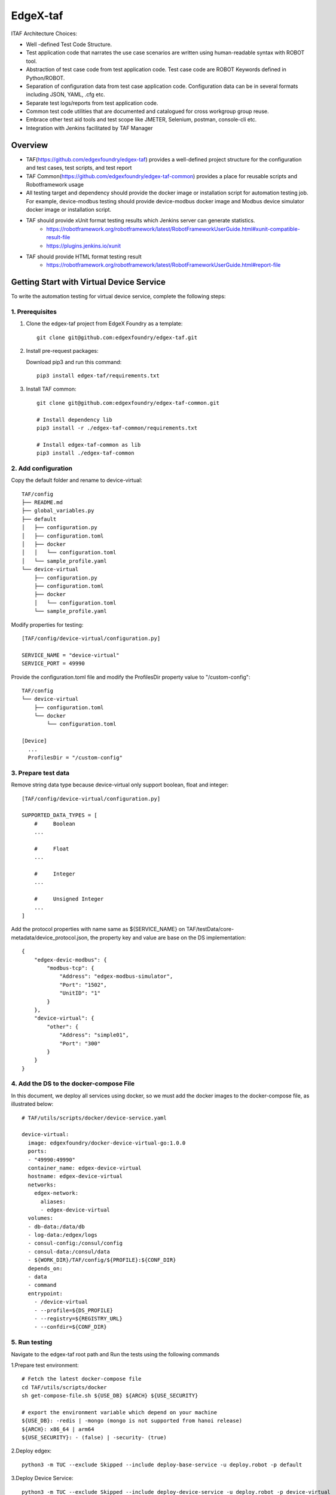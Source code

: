 #########
EdgeX-taf
#########

ITAF Architecture Choices:

* Well -defined Test Code Structure.
* Test application code that narrates the use case scenarios are written using human-readable syntax with ROBOT tool.
* Abstraction of test case code from test application code. Test case code are ROBOT Keywords defined in Python/ROBOT.
* Separation of configuration data from test case application code. Configuration data can be in several formats including JSON, YAML, .cfg etc.
* Separate test logs/reports from test application code.
* Common test code utilities that are documented and catalogued for cross workgroup group reuse.
* Embrace other test aid tools and test scope like JMETER, Selenium, postman, console-cli etc.
* Integration with Jenkins facilitated by TAF Manager

Overview
========

.. image:: images/edgex-taf-overview.png
    :scale: 50%
    :alt: Edgex-taf Overview

* TAF(https://github.com/edgexfoundry/edgex-taf) provides a well-defined project structure for the configuration and test cases, test scripts, and test report
* TAF Common(https://github.com/edgexfoundry/edgex-taf-common) provides a place for reusable scripts and Robotframework usage
* All testing target and dependency should provide the docker image or installation script for automation testing job. For example, device-modbus testing should provide device-modbus docker image and Modbus device simulator docker image or installation script.
* TAF should provide xUnit format testing results which Jenkins server can generate statistics.
    * https://robotframework.org/robotframework/latest/RobotFrameworkUserGuide.html#xunit-compatible-result-file
    * https://plugins.jenkins.io/xunit
* TAF should provide HTML format testing result
    * https://robotframework.org/robotframework/latest/RobotFrameworkUserGuide.html#report-file

Getting Start with Virtual Device Service
=========================================

To write the automation testing for virtual device service, complete the following steps:

1. Prerequisites
----------------

1. Clone the edgex-taf project from EdgeX Foundry as a template::

       git clone git@github.com:edgexfoundry/edgex-taf.git

2. Install pre-request packages:

   Download pip3 and run this command::

       pip3 install edgex-taf/requirements.txt

3. Install TAF common::

        git clone git@github.com:edgexfoundry/edgex-taf-common.git

        # Install dependency lib
        pip3 install -r ./edgex-taf-common/requirements.txt

        # Install edgex-taf-common as lib
        pip3 install ./edgex-taf-common


2. Add configuration
---------------------

Copy the default folder and rename to device-virtual::

        TAF/config
        ├── README.md
        ├── global_variables.py
        ├── default
        │   ├── configuration.py
        │   ├── configuration.toml
        │   ├── docker
        │   │   └── configuration.toml
        │   └── sample_profile.yaml
        └── device-virtual
            ├── configuration.py
            ├── configuration.toml
            ├── docker
            │   └── configuration.toml
            └── sample_profile.yaml

Modify properties for testing::

        [TAF/config/device-virtual/configuration.py]

        SERVICE_NAME = "device-virtual"
        SERVICE_PORT = 49990

Provide the configuration.toml file and modify the ProfilesDir property value to "/custom-config"::

        TAF/config
        └── device-virtual
            ├── configuration.toml
            └── docker
                └── configuration.toml

        [Device]
          ...
          ProfilesDir = "/custom-config"

3. Prepare test data
--------------------
Remove string data type because device-virtual only support boolean, float and integer::

        [TAF/config/device-virtual/configuration.py]

        SUPPORTED_DATA_TYPES = [
            #     Boolean
            ...

            #     Float
            ...

            #     Integer
            ...

            #     Unsigned Integer
            ...
        ]

Add the protocol properties with name same as ${SERVICE_NAME} on TAF/testData/core-metadata/device_protocol.json, the property key and value are base on the DS implementation::

    {
        "edgex-devic-modbus": {
            "modbus-tcp": {
                "Address": "edgex-modbus-simulator",
                "Port": "1502",
                "UnitID": "1"
            }
        },
        "device-virtual": {
            "other": {
                "Address": "simple01",
                "Port": "300"
            }
        }
    }

4. Add the DS to the docker-compose File
-----------------------------------------

In this document, we deploy all services using docker, so we must add the docker images to the docker-compose file, as illustrated below::

  # TAF/utils/scripts/docker/device-service.yaml

  device-virtual:
    image: edgexfoundry/docker-device-virtual-go:1.0.0
    ports:
    - "49990:49990"
    container_name: edgex-device-virtual
    hostname: edgex-device-virtual
    networks:
      edgex-network:
        aliases:
        - edgex-device-virtual
    volumes:
    - db-data:/data/db
    - log-data:/edgex/logs
    - consul-config:/consul/config
    - consul-data:/consul/data
    - ${WORK_DIR}/TAF/config/${PROFILE}:${CONF_DIR}
    depends_on:
    - data
    - command
    entrypoint:
      - /device-virtual
      - --profile=${DS_PROFILE}
      - --registry=${REGISTRY_URL}
      - --confdir=${CONF_DIR}

5. Run testing
---------------
Navigate to the edgex-taf root path and Run the tests using the following commands

1.Prepare test environment::

        # Fetch the latest docker-compose file
        cd TAF/utils/scripts/docker
        sh get-compose-file.sh ${USE_DB} ${ARCH} ${USE_SECURITY}

        # export the environment variable which depend on your machine
        ${USE_DB}: -redis | -mongo (mongo is not supported from hanoi release)
        ${ARCH}: x86_64 | arm64
        ${USE_SECURITY}: - (false) | -security- (true)

2.Deploy edgex::

        python3 -m TUC --exclude Skipped --include deploy-base-service -u deploy.robot -p default

3.Deploy Device Service::

        python3 -m TUC --exclude Skipped --include deploy-device-service -u deploy.robot -p device-virtual

4.Run testing::

        python3 -m TUC --exclude Skipped -u functionalTest/device-service/common -p device-virtual

5. Open the Test Reports

Open the test reports in the browser. For example, to open the testing report, enter the following URL in the browser::

    path/to/edgex-taf/TAF/testArtifacts/reports/edgex/log.html

6.Shutdown edgex::

    python3 -m TUC --exclude Skipped --include shutdown-edgex -u shutdown.robot -p default

Add New Testing
===============

Put the ROBOT based Test Application code under "use case" folder prefixed with "UC_" in the TAF/testScenarios folder.
The robot test case must contain the Settings, Variables and Keywords, the example shown below::

        *** Settings ***
        Documentation    DS Ping Testing
        Library          TAF/testCaseModules/keywords/setup/setup_teardown.py
        Library          TAF/testCaseModules/keywords/setup/edgex.py
        Library          TAF/testCaseModules/keywords/setup/consul.py
        Suite Setup      Setup Suite
        Suite Teardown   Suite Teardown

        *** Variables ***
        ${SUITE}                  DS Ping Testing
        ${LOG_FILE_PATH}          ${WORK_DIR}/TAF/testArtifacts/logs/ds_ping.log
        ${DEVICE_SERVICE_URL}     http://localhost:${DEVICE_SERVICE_PORT}

        *** Keywords ***
        # Setup called once before all test cases.
        Setup Suite
           ${status} =  Suite Setup  ${SUITE}  ${LOG_FILE_PATH}  ${LOG_LEVEL}
           Should Be True  ${status}  Failed Suite Setup

        *** Test Cases ***
        Test ping API
            When Send GET request "/api/v1/ping" to "${DEVICE_SERVICE_URL}"
            Then Status code "${REST_RES.status_code}" should be "200"
            And Validate ${REST_RES.content} contains version element "1.1.0"


Configuration Profiles
=======================

Edgex-taf defines the configuration folder separated by different profiles; the user can trigger the testing using the profile name::

    TAF/config
    ├── device-modbus
    └── device-random

For example, to run the DS testing for **device-random**::

    python3 -m TUC -p device-random -u functionalTest/device-service/common

Or to run the DS testing for **device-modbus**::

    python3 -m TUC -p device-modbus -u functionalTest/device-service/common


How to use the configuration in the testing script
---------------------------------------------------

Define constant in the configuration.py::

    #global_variables.py
        # EdgeX host
        BASE_URL = "localhost"

    # configuration.py
        # Service for testing
        SERVICE_NAME = "device-virtual"
        SERVICE_PORT = 49990

Pass the constant to the robot file or python code::

    # coreCommandAPI.robot
        *** Variables ***
        ${coreCommandUrl}  http://${BASE_URL}:${CORE_COMMAND_PORT}

    # startup_checker.py
        conn = http.client.HTTPConnection(host=SettingsInfo().constant.BASE_URL, port=d["port"], timeout=httpConnTimeout)

You can reference the following URL for more details on variables usage
https://robotframework.org/robotframework/latest/RobotFrameworkUserGuide.html#variable-priorities-and-scopes

Python System Path Setup
========================

We use the project root path as the system path. The python module names are **TAF**.

The usage for robot file is illustrated below::

    TAF/testScenarios/functionalTest/deploy-edgex.robot

    *** Settings ***
    Documentation    Deploy EdgeX
    Library          TAF/testCaseModules/keywords/setup/setup_teardown.py
    Library          TAF/testCaseModules/keywords/setup/edgex.py

The usage for python script is illustrated below::

    TAF/testCaseModules/keywords/setup/edgex.py

    from TUC.data.SettingsInfo import SettingsInfo
    import startup_checker as checker


Using the EdgeX-taf-common docker Container
===========================================

Used variable value::

    ${USE_DB}: -redis | -mongo (mongo is not supported from hanoi release)
    ${ARCH}: x86_64 | arm64
    ${USE_SECURITY}: - (false) | -security- (true)
    ${COMPOSE_IMAGE}: nexus3.edgexfoundry.org:10003/edgex-devops/edgex-compose:latest
    ${SECURITY_SERVICE_NEEDED}: false | true
    ${profile}: device-virtual | device-modbus

Preparation::

    1. Get compose file from developer-script repo:

        cd TAF/utils/scripts/docker
        sh get-compose-file.sh ${USE_DB} ${ARCH} ${USE_SECURITY}

    2. Deploy edgex:

        docker run --rm --network host -v ${PWD}:${PWD} -w ${PWD} \
            -e COMPOSE_IMAGE=${COMPOSE_IMAGE} -e USE_DB=${USE_DB} \
            -e SECURITY_SERVICE_NEEDED=${SECURITY_SERVICE_NEEDED} \
            -v /var/run/docker.sock:/var/run/docker.sock \
            docker-edgex-taf-common --exclude Skipped \
            --include deploy-base-service -u deploy.robot -p default

Functional Test::

    1.Deploy Device Service:

        docker run --rm --network host -v ${PWD}:${PWD} -w ${PWD} \
            -e COMPOSE_IMAGE=${COMPOSE_IMAGE} -e ARCH=${ARCH} \
            -e SECURITY_SERVICE_NEEDED=${SECURITY_SERVICE_NEEDED} \
            -v /var/run/docker.sock:/var/run/docker.sock \
            docker-edgex-taf-common --exclude Skipped \
            --include deploy-device-service -u deploy.robot -p ${profile}

    2.Run testing:

        docker run --rm --network host -v ${PWD}:${PWD} -w ${PWD} \
            -e COMPOSE_IMAGE=${COMPOSE_IMAGE} -e ARCH=${ARCH} \
            -e SECURITY_SERVICE_NEEDED=${SECURITY_SERVICE_NEEDED} \
            -v /var/run/docker.sock:/var/run/docker.sock \
            docker-edgex-taf-common --exclude Skipped \
            -u functionalTest/device-service/common -p ${profile}

Integration Test::

    Run testing:

    docker run --rm --network host -v ${PWD}:${PWD} -w ${PWD} \
        -e COMPOSE_IMAGE=${COMPOSE_IMAGE} -e ARCH=${ARCH} \
        -e SECURITY_SERVICE_NEEDED=${SECURITY_SERVICE_NEEDED} \
        -v /var/run/docker.sock:/var/run/docker.sock \
        docker-edgex-taf-common --exclude Skipped \
        -u integrationTest -p device-virtual

Open the Test Reports::

    Open the test reports in the browser. For example, to open the testing report, enter the following URL in the browser:
    TAF/testArtifacts/reports/edgex/log.html

Shutdown::

    docker run --rm --network host -v ${PWD}:${PWD} -w ${PWD} \
        -e COMPOSE_IMAGE=${COMPOSE_IMAGE} \
        -v /var/run/docker.sock:/var/run/docker.sock \
        docker-edgex-taf-common --exclude Skipped \
        --include shutdown-edgex -u shutdown.robot -p default


Test Report Example
===================

Suite level example:

.. image:: images/test_report_suite.png
    :scale: 5%
    :alt: Suite Level

Test case level example:

.. image:: images/test_report_testcase.png
    :scale: 5%
    :alt: TestCase Level

Keyword level example:

.. image:: images/test_report_keyword.png
    :scale: 5%
    :alt: Keyword Level
